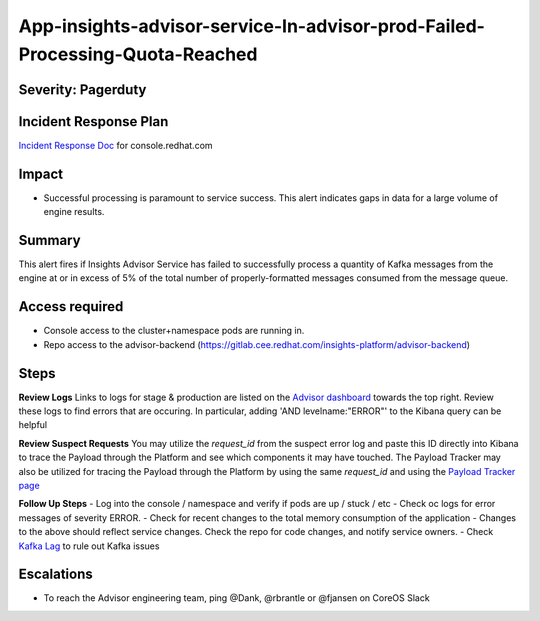 App-insights-advisor-service-In-advisor-prod-Failed-Processing-Quota-Reached
===========================================================================

Severity: Pagerduty
-------------------

Incident Response Plan
----------------------

`Incident Response Doc`_ for console.redhat.com

Impact
------

-  Successful processing is paramount to service success. This alert indicates gaps in data for a large volume of engine results.

Summary
-------

This alert fires if Insights Advisor Service has failed to successfully process a quantity of Kafka messages from the engine
at or in excess of 5% of the total number of properly-formatted messages consumed from the message queue.

Access required
---------------

-  Console access to the cluster+namespace pods are running in.
-  Repo access to the advisor-backend (https://gitlab.cee.redhat.com/insights-platform/advisor-backend)

Steps
-----

**Review Logs**
Links to logs for stage & production are listed on the `Advisor dashboard`_ towards the top right.  Review these logs 
to find errors that are occuring.  In particular, adding 'AND levelname:"ERROR"' to the Kibana query can be helpful

**Review Suspect Requests**
You may utilize the *request_id* from the suspect error log and paste this ID directly into Kibana to trace the 
Payload through the Platform and see which components it may have touched. The Payload Tracker may also be utilized 
for tracing the Payload through the Platform by using the same *request_id* and using the `Payload Tracker page`_

**Follow Up Steps**
-  Log into the console / namespace and verify if pods are up / stuck / etc
-  Check oc logs for error messages of severity ERROR.
-  Check for recent changes to the total memory consumption of the application
-  Changes to the above should reflect service changes. Check the repo for code changes, and notify service owners.
-  Check `Kafka Lag`_ to rule out Kafka issues

Escalations
-----------

-  To reach the Advisor engineering team, ping @Dank, @rbrantle or @fjansen on CoreOS Slack

.. _Incident Response Doc: https://docs.google.com/document/d/1AyEQnL4B11w7zXwum8Boty2IipMIxoFw1ri1UZB6xJE
.. _Advisor dashboard: https://grafana.app-sre.devshift.net/d/s9df5udMk/advisor-service?orgId=1&refresh=5s&from=now-7d&to=now
.. _Payload Tracker page: https://payload-tracker-frontend-payload-tracker-prod.apps.crcp01ue1.o9m8.p1.openshiftapps.com/track
.. _Kafka Lag: https://grafana.app-sre.devshift.net/d/KGbSSk6Wz/kafka-lag?orgId=1

